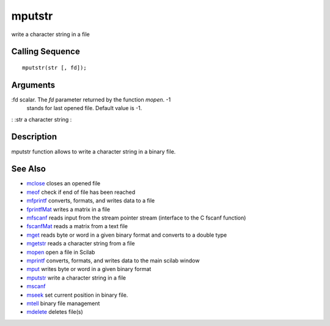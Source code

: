 


mputstr
=======

write a character string in a file



Calling Sequence
~~~~~~~~~~~~~~~~


::

    mputstr(str [, fd]);




Arguments
~~~~~~~~~

:fd scalar. The `fd` parameter returned by the function `mopen`. -1
  stands for last opened file. Default value is -1.
: :str a character string
:



Description
~~~~~~~~~~~

mputstr function allows to write a character string in a binary file.



See Also
~~~~~~~~


+ `mclose`_ closes an opened file
+ `meof`_ check if end of file has been reached
+ `mfprintf`_ converts, formats, and writes data to a file
+ `fprintfMat`_ writes a matrix in a file
+ `mfscanf`_ reads input from the stream pointer stream (interface to
  the C fscanf function)
+ `fscanfMat`_ reads a matrix from a text file
+ `mget`_ reads byte or word in a given binary format and converts to
  a double type
+ `mgetstr`_ reads a character string from a file
+ `mopen`_ open a file in Scilab
+ `mprintf`_ converts, formats, and writes data to the main scilab
  window
+ `mput`_ writes byte or word in a given binary format
+ `mputstr`_ write a character string in a file
+ `mscanf`_
+ `mseek`_ set current position in binary file.
+ `mtell`_ binary file management
+ `mdelete`_ deletes file(s)


.. _mfscanf: mfscanf.html
.. _meof: meof.html
.. _mput: mput.html
.. _mget: mget.html
.. _fscanfMat: fscanfMat.html
.. _mprintf: mprintf.html
.. _mdelete: mdelete.html
.. _mclose: mclose.html
.. _mgetstr: mgetstr.html
.. _mfprintf: mfprintf.html
.. _mscanf: mfscanf.html#mscanf
.. _mopen: mopen.html
.. _mseek: mseek.html
.. _mtell: mtell.html
.. _mputstr: mputstr.html
.. _fprintfMat: fprintfMat.html



